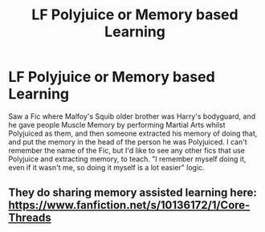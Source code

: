 #+TITLE: LF Polyjuice or Memory based Learning

* LF Polyjuice or Memory based Learning
:PROPERTIES:
:Author: LittenInAScarf
:Score: 2
:DateUnix: 1541993090.0
:DateShort: 2018-Nov-12
:FlairText: Request
:END:
Saw a Fic where Malfoy's Squib older brother was Harry's bodyguard, and he gave people Muscle Memory by performing Martial Arts whilst Polyjuiced as them, and then someone extracted his memory of doing that, and put the memory in the head of the person he was Polyjuiced. I can't remember the name of the Fic, but I'd like to see any other fics that use Polyjuice and extracting memory, to teach. "I remember myself doing it, even if it wasn't me, so doing it myself is a lot easier" logic.


** They do sharing memory assisted learning here: [[https://www.fanfiction.net/s/10136172/1/Core-Threads]]
:PROPERTIES:
:Author: Sefera17
:Score: 2
:DateUnix: 1541995911.0
:DateShort: 2018-Nov-12
:END:
